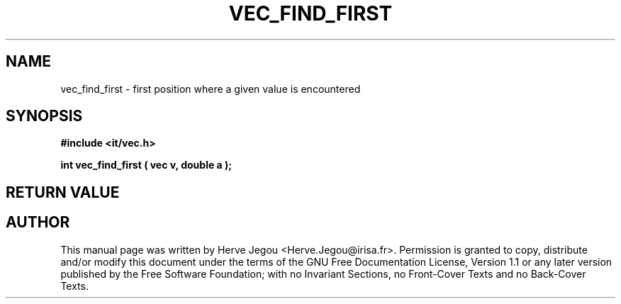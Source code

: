 .\" This manpage has been automatically generated by docbook2man 
.\" from a DocBook document.  This tool can be found at:
.\" <http://shell.ipoline.com/~elmert/comp/docbook2X/> 
.\" Please send any bug reports, improvements, comments, patches, 
.\" etc. to Steve Cheng <steve@ggi-project.org>.
.TH "VEC_FIND_FIRST" "3" "01 August 2006" "" ""

.SH NAME
vec_find_first \- first position where a given value is encountered
.SH SYNOPSIS
.sp
\fB#include <it/vec.h>
.sp
int vec_find_first ( vec v, double a
);
\fR
.SH "RETURN VALUE"
.PP
.SH "AUTHOR"
.PP
This manual page was written by Herve Jegou <Herve.Jegou@irisa.fr>\&.
Permission is granted to copy, distribute and/or modify this
document under the terms of the GNU Free
Documentation License, Version 1.1 or any later version
published by the Free Software Foundation; with no Invariant
Sections, no Front-Cover Texts and no Back-Cover Texts.
